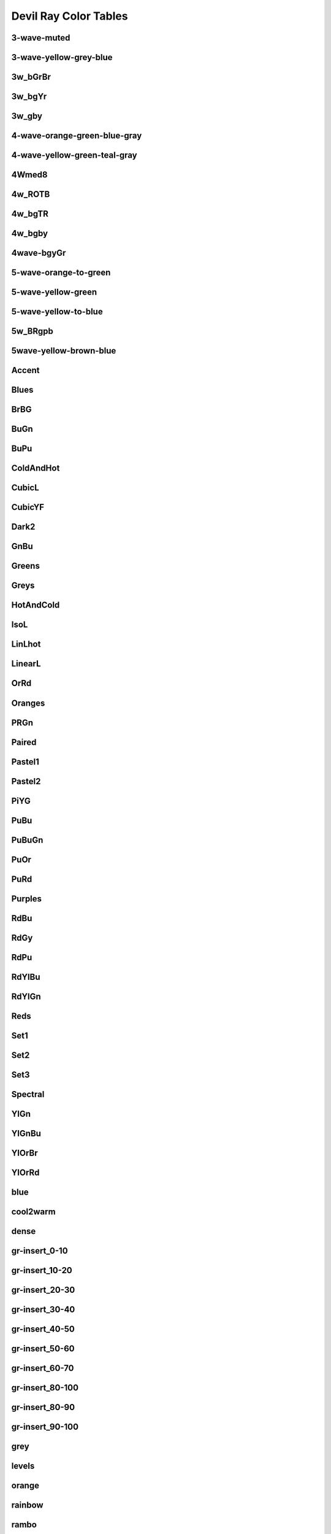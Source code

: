 .. _dray_color_tables:

Devil Ray Color Tables
=======================

3-wave-muted
------------

.. image:: color_tables/devil_ray/3-wave-muted.png

3-wave-yellow-grey-blue
-----------------------

.. image:: color_tables/devil_ray/3-wave-yellow-grey-blue.png

3w_bGrBr
--------

.. image:: color_tables/devil_ray/3w_bGrBr.png

3w_bgYr
-------

.. image:: color_tables/devil_ray/3w_bgYr.png

3w_gby
------

.. image:: color_tables/devil_ray/3w_gby.png

4-wave-orange-green-blue-gray
-----------------------------

.. image:: color_tables/devil_ray/4-wave-orange-green-blue-gray.png

4-wave-yellow-green-teal-gray
-----------------------------

.. image:: color_tables/devil_ray/4-wave-yellow-green-teal-gray.png

4Wmed8
------

.. image:: color_tables/devil_ray/4Wmed8.png

4w_ROTB
-------

.. image:: color_tables/devil_ray/4w_ROTB.png

4w_bgTR
-------

.. image:: color_tables/devil_ray/4w_bgTR.png

4w_bgby
-------

.. image:: color_tables/devil_ray/4w_bgby.png

4wave-bgyGr
-----------

.. image:: color_tables/devil_ray/4wave-bgyGr.png

5-wave-orange-to-green
----------------------

.. image:: color_tables/devil_ray/5-wave-orange-to-green.png

5-wave-yellow-green
-------------------

.. image:: color_tables/devil_ray/5-wave-yellow-green.png

5-wave-yellow-to-blue
---------------------

.. image:: color_tables/devil_ray/5-wave-yellow-to-blue.png

5w_BRgpb
--------

.. image:: color_tables/devil_ray/5w_BRgpb.png

5wave-yellow-brown-blue
-----------------------

.. image:: color_tables/devil_ray/5wave-yellow-brown-blue.png

Accent
------

.. image:: color_tables/devil_ray/Accent.png

Blues
-----

.. image:: color_tables/devil_ray/Blues.png

BrBG
----

.. image:: color_tables/devil_ray/BrBG.png

BuGn
----

.. image:: color_tables/devil_ray/BuGn.png

BuPu
----

.. image:: color_tables/devil_ray/BuPu.png

ColdAndHot
----------

.. image:: color_tables/devil_ray/ColdAndHot.png

CubicL
------

.. image:: color_tables/devil_ray/CubicL.png

CubicYF
-------

.. image:: color_tables/devil_ray/CubicYF.png

Dark2
-----

.. image:: color_tables/devil_ray/Dark2.png

GnBu
----

.. image:: color_tables/devil_ray/GnBu.png

Greens
------

.. image:: color_tables/devil_ray/Greens.png

Greys
-----

.. image:: color_tables/devil_ray/Greys.png

HotAndCold
----------

.. image:: color_tables/devil_ray/HotAndCold.png

IsoL
----

.. image:: color_tables/devil_ray/IsoL.png

LinLhot
-------

.. image:: color_tables/devil_ray/LinLhot.png

LinearL
-------

.. image:: color_tables/devil_ray/LinearL.png

OrRd
----

.. image:: color_tables/devil_ray/OrRd.png

Oranges
-------

.. image:: color_tables/devil_ray/Oranges.png

PRGn
----

.. image:: color_tables/devil_ray/PRGn.png

Paired
------

.. image:: color_tables/devil_ray/Paired.png

Pastel1
-------

.. image:: color_tables/devil_ray/Pastel1.png

Pastel2
-------

.. image:: color_tables/devil_ray/Pastel2.png

PiYG
----

.. image:: color_tables/devil_ray/PiYG.png

PuBu
----

.. image:: color_tables/devil_ray/PuBu.png

PuBuGn
------

.. image:: color_tables/devil_ray/PuBuGn.png

PuOr
----

.. image:: color_tables/devil_ray/PuOr.png

PuRd
----

.. image:: color_tables/devil_ray/PuRd.png

Purples
-------

.. image:: color_tables/devil_ray/Purples.png

RdBu
----

.. image:: color_tables/devil_ray/RdBu.png

RdGy
----

.. image:: color_tables/devil_ray/RdGy.png

RdPu
----

.. image:: color_tables/devil_ray/RdPu.png

RdYlBu
------

.. image:: color_tables/devil_ray/RdYlBu.png

RdYlGn
------

.. image:: color_tables/devil_ray/RdYlGn.png

Reds
----

.. image:: color_tables/devil_ray/Reds.png

Set1
----

.. image:: color_tables/devil_ray/Set1.png

Set2
----

.. image:: color_tables/devil_ray/Set2.png

Set3
----

.. image:: color_tables/devil_ray/Set3.png

Spectral
--------

.. image:: color_tables/devil_ray/Spectral.png

YlGn
----

.. image:: color_tables/devil_ray/YlGn.png

YlGnBu
------

.. image:: color_tables/devil_ray/YlGnBu.png

YlOrBr
------

.. image:: color_tables/devil_ray/YlOrBr.png

YlOrRd
------

.. image:: color_tables/devil_ray/YlOrRd.png

blue
----

.. image:: color_tables/devil_ray/blue.png

cool2warm
---------

.. image:: color_tables/devil_ray/cool2warm.png

dense
-----

.. image:: color_tables/devil_ray/dense.png

gr-insert_0-10
--------------

.. image:: color_tables/devil_ray/gr-insert_0-10.png

gr-insert_10-20
---------------

.. image:: color_tables/devil_ray/gr-insert_10-20.png

gr-insert_20-30
---------------

.. image:: color_tables/devil_ray/gr-insert_20-30.png

gr-insert_30-40
---------------

.. image:: color_tables/devil_ray/gr-insert_30-40.png

gr-insert_40-50
---------------

.. image:: color_tables/devil_ray/gr-insert_40-50.png

gr-insert_50-60
---------------

.. image:: color_tables/devil_ray/gr-insert_50-60.png

gr-insert_60-70
---------------

.. image:: color_tables/devil_ray/gr-insert_60-70.png

gr-insert_80-100
----------------

.. image:: color_tables/devil_ray/gr-insert_80-100.png

gr-insert_80-90
---------------

.. image:: color_tables/devil_ray/gr-insert_80-90.png

gr-insert_90-100
----------------

.. image:: color_tables/devil_ray/gr-insert_90-100.png

grey
----

.. image:: color_tables/devil_ray/grey.png

levels
------

.. image:: color_tables/devil_ray/levels.png

orange
------

.. image:: color_tables/devil_ray/orange.png

rainbow
-------

.. image:: color_tables/devil_ray/rainbow.png

rambo
-----

.. image:: color_tables/devil_ray/rambo.png

temperature
-----------

.. image:: color_tables/devil_ray/temperature.png

thermal
-------

.. image:: color_tables/devil_ray/thermal.png


